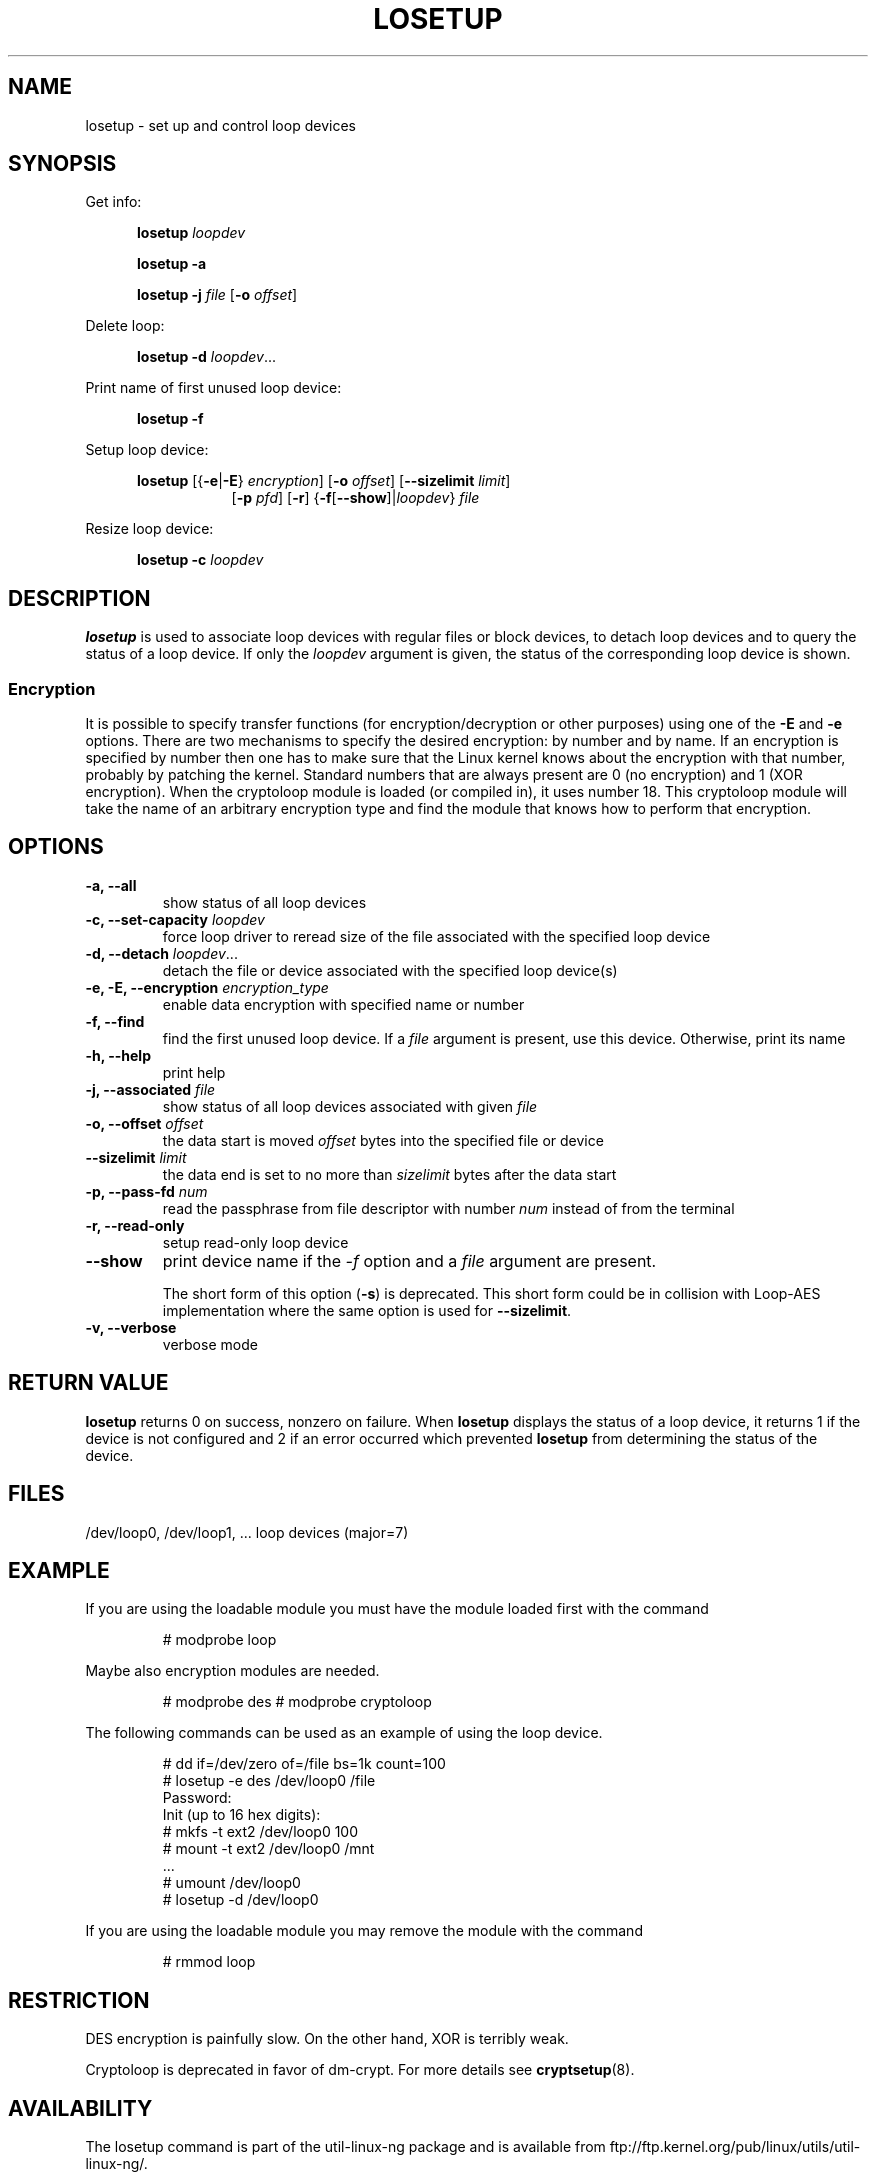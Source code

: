 .TH LOSETUP 8 "2003-07-01" "Linux" "MAINTENANCE COMMANDS"
.SH NAME
losetup \- set up and control loop devices
.SH SYNOPSIS
.ad l
Get info:
.sp
.in +5
.B losetup
.I loopdev
.sp
.B losetup -a
.sp
.B losetup -j
.I file
.RB [ \-o
.IR offset ]
.sp
.in -5
Delete loop:
.sp
.in +5
.B "losetup \-d"
.IR loopdev ...
.sp
.in -5
Print name of first unused loop device:
.sp
.in +5
.B "losetup \-f"
.sp
.in -5
Setup loop device:
.sp
.in +5
.B losetup
.RB [{ \-e | \-E }
.IR encryption ]
.RB [ \-o
.IR offset ]
.RB [ \-\-sizelimit
.IR limit ]
.in +8
.RB [ \-p
.IR pfd ]
.RB [ \-r ]
.RB { \-f [ \-\-show ]| \fIloopdev\fP }
.I file
.sp
.in -13
Resize loop device:
.sp
.in +5
.B "losetup \-c"
.I loopdev
.in -5
.ad b
.SH DESCRIPTION
.B losetup
is used to associate loop devices with regular files or block devices,
to detach loop devices and to query the status of a loop device. If only the
\fIloopdev\fP argument is given, the status of the corresponding loop
device is shown.

.SS "Encryption"
It is possible to specify transfer functions (for encryption/decryption
or other purposes) using one of the
.B \-E
and
.B \-e
options.
There are two mechanisms to specify the desired encryption: by number
and by name. If an encryption is specified by number then one
has to make sure that the Linux kernel knows about the encryption with that
number, probably by patching the kernel. Standard numbers that are
always present are 0 (no encryption) and 1 (XOR encryption).
When the cryptoloop module is loaded (or compiled in), it uses number 18.
This cryptoloop module will take the name of an arbitrary encryption type
and find the module that knows how to perform that encryption.
.SH OPTIONS
.IP "\fB\-a, \-\-all\fP"
show status of all loop devices
.IP "\fB\-c, \-\-set-capacity\fP \fIloopdev\fP
force loop driver to reread size of the file associated with the specified loop device
.IP "\fB\-d, \-\-detach\fP \fIloopdev\fP..."
detach the file or device associated with the specified loop device(s)
.IP "\fB\-e, \-E, \-\-encryption \fIencryption_type\fP"
enable data encryption with specified name or number
.IP "\fB\-f, \-\-find\fP"
find the first unused loop device. If a
.I file
argument is present, use this device. Otherwise, print its name
.IP "\fB\-h, \-\-help\fP"
print help
.IP "\fB\-j, \-\-associated \fIfile\fP"
show status of all loop devices associated with given
.I file
.IP "\fB\-o, \-\-offset \fIoffset\fP"
the data start is moved \fIoffset\fP bytes into the specified file or
device
.IP "\fB\-\-sizelimit \fIlimit\fP"
the data end is set to no more than \fIsizelimit\fP bytes after the data start
.IP "\fB\-p, \-\-pass-fd \fInum\fP"
read the passphrase from file descriptor with number
.I num
instead of from the terminal
.IP "\fB\-r, \-\-read-only\fP"
setup read-only loop device
.IP "\fB\-\-show\fP"
print device name if the
.I -f
option and a
.I file
argument are present.

The short form of this option (\fB\-s\fP) is deprecated.  This short form could
be in collision with Loop-AES implementation where the same option is used for
\fB\-\-sizelimit\fP.
.IP "\fB\-v, \-\-verbose\fP"
verbose mode

.SH RETURN VALUE
.B losetup
returns 0 on success, nonzero on failure. When
.B losetup
displays the status of a loop device, it returns 1 if the device
is not configured and 2 if an error occurred which prevented
.B losetup
from determining the status of the device.

.SH FILES
.nf
/dev/loop0, /dev/loop1, ...   loop devices (major=7)
.fi
.SH EXAMPLE
If you are using the loadable module you must have the module loaded
first with the command
.IP
# modprobe loop
.LP
Maybe also encryption modules are needed.
.IP
# modprobe des
# modprobe cryptoloop
.LP
The following commands can be used as an example of using the loop device.
.nf
.IP
# dd if=/dev/zero of=/file bs=1k count=100
# losetup -e des /dev/loop0 /file
Password:
Init (up to 16 hex digits):
# mkfs -t ext2 /dev/loop0 100
# mount -t ext2 /dev/loop0 /mnt
 ...
# umount /dev/loop0
# losetup -d /dev/loop0
.fi
.LP
If you are using the loadable module you may remove the module with
the command
.IP
# rmmod loop
.LP
.fi
.SH RESTRICTION
DES encryption is painfully slow. On the other hand, XOR is terribly weak.

Cryptoloop is deprecated in favor of dm-crypt. For more details see
.BR cryptsetup (8).
.SH AVAILABILITY
The losetup command is part of the util-linux-ng package and is available from
ftp://ftp.kernel.org/pub/linux/utils/util-linux-ng/.
.\" .SH AUTHORS
.\" .nf
.\" Original version: Theodore Ts'o <tytso@athena.mit.edu>
.\" Original DES by: Eric Young <eay@psych.psy.uq.oz.au>
.\" .fi
